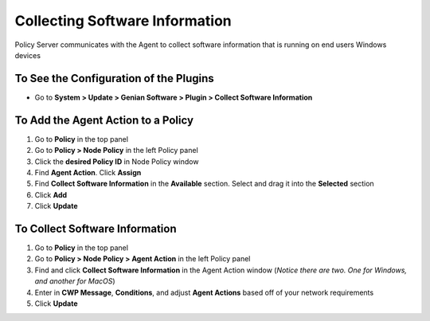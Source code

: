 Collecting Software Information
===============================

Policy Server communicates with the Agent to collect software information that is running on end users Windows devices

To See the Configuration of the Plugins
---------------------------------------

- Go to **System > Update > Genian Software > Plugin > Collect Software Information**

To Add the Agent Action to a Policy
-----------------------------------

#. Go to **Policy** in the top panel
#. Go to **Policy > Node Policy** in the left Policy panel
#. Click the **desired Policy ID** in Node Policy window
#. Find **Agent Action**. Click **Assign**
#. Find **Collect Software Information** in the **Available** section. Select and drag it into the **Selected** section
#. Click **Add**
#. Click **Update**

To Collect Software Information
-------------------------------

#. Go to **Policy** in the top panel
#. Go to **Policy > Node Policy > Agent Action** in the left Policy panel
#. Find and click **Collect Software Information** in the Agent Action window (*Notice there are two. One for Windows, and another for MacOS*)
#. Enter in **CWP Message**, **Conditions**, and adjust **Agent Actions** based off of your network requirements
#. Click **Update**
